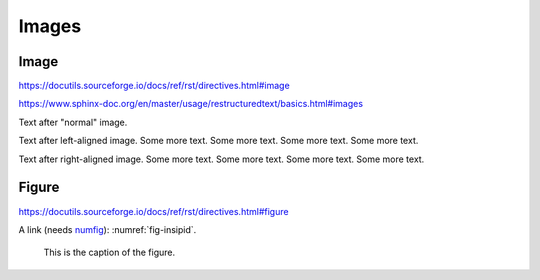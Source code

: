 Images
======

Image
-----

https://docutils.sourceforge.io/docs/ref/rst/directives.html#image

https://www.sphinx-doc.org/en/master/usage/restructuredtext/basics.html#images

.. image:: insipid.png
    :alt: Example image showing the text "insipid Sphinx theme"

Text after "normal" image.

.. image:: insipid.png
    :alt: Example image showing the text "insipid Sphinx theme"
    :align: left

Text after left-aligned image.
Some more text.
Some more text.
Some more text.
Some more text.

.. image:: insipid.png
    :alt: Example image showing the text "insipid Sphinx theme"
    :align: right

Text after right-aligned image.
Some more text.
Some more text.
Some more text.
Some more text.


Figure
------

https://docutils.sourceforge.io/docs/ref/rst/directives.html#figure

A link (needs numfig_): :numref:`fig-insipid`.

.. _numfig: https://www.sphinx-doc.org/en/master/usage/
    configuration.html#confval-numfig


.. figure:: insipid.png
    :name: fig-insipid
    :alt: Example image showing the text "insipid Sphinx theme"

    This is the caption of the figure.
